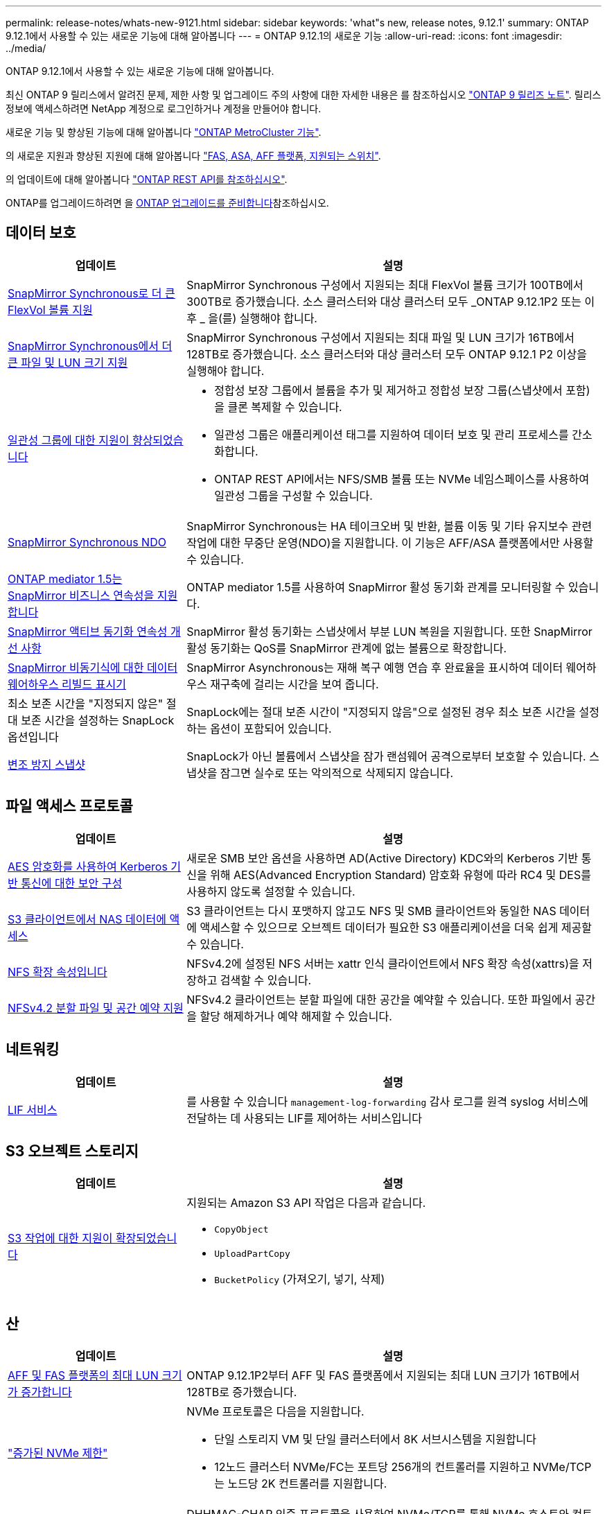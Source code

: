---
permalink: release-notes/whats-new-9121.html 
sidebar: sidebar 
keywords: 'what"s new, release notes, 9.12.1' 
summary: ONTAP 9.12.1에서 사용할 수 있는 새로운 기능에 대해 알아봅니다 
---
= ONTAP 9.12.1의 새로운 기능
:allow-uri-read: 
:icons: font
:imagesdir: ../media/


[role="lead"]
ONTAP 9.12.1에서 사용할 수 있는 새로운 기능에 대해 알아봅니다.

최신 ONTAP 9 릴리스에서 알려진 문제, 제한 사항 및 업그레이드 주의 사항에 대한 자세한 내용은 를 참조하십시오 https://library.netapp.com/ecm/ecm_download_file/ECMLP2492508["ONTAP 9 릴리즈 노트"^]. 릴리스 정보에 액세스하려면 NetApp 계정으로 로그인하거나 계정을 만들어야 합니다.

새로운 기능 및 향상된 기능에 대해 알아봅니다 https://docs.netapp.com/us-en/ontap-metrocluster/releasenotes/mcc-new-features.html["ONTAP MetroCluster 기능"^].

의 새로운 지원과 향상된 지원에 대해 알아봅니다 https://docs.netapp.com/us-en/ontap-systems/whats-new.html["FAS, ASA, AFF 플랫폼, 지원되는 스위치"^].

의 업데이트에 대해 알아봅니다 https://docs.netapp.com/us-en/ontap-automation/whats_new.html["ONTAP REST API를 참조하십시오"^].

ONTAP를 업그레이드하려면 을 xref:../upgrade/create-upgrade-plan.html[ONTAP 업그레이드를 준비합니다]참조하십시오.



== 데이터 보호

[cols="30%,70%"]
|===
| 업데이트 | 설명 


| xref:../data-protection/snapmirror-synchronous-disaster-recovery-basics-concept.html[SnapMirror Synchronous로 더 큰 FlexVol 볼륨 지원]  a| 
SnapMirror Synchronous 구성에서 지원되는 최대 FlexVol 볼륨 크기가 100TB에서 300TB로 증가했습니다. 소스 클러스터와 대상 클러스터 모두 _ONTAP 9.12.1P2 또는 이후 _ 을(를) 실행해야 합니다.



| xref:../data-protection/snapmirror-synchronous-disaster-recovery-basics-concept.html[SnapMirror Synchronous에서 더 큰 파일 및 LUN 크기 지원] | SnapMirror Synchronous 구성에서 지원되는 최대 파일 및 LUN 크기가 16TB에서 128TB로 증가했습니다. 소스 클러스터와 대상 클러스터 모두 ONTAP 9.12.1 P2 이상을 실행해야 합니다. 


| xref:../consistency-groups/index.html[일관성 그룹에 대한 지원이 향상되었습니다]  a| 
* 정합성 보장 그룹에서 볼륨을 추가 및 제거하고 정합성 보장 그룹(스냅샷에서 포함)을 클론 복제할 수 있습니다.
* 일관성 그룹은 애플리케이션 태그를 지원하여 데이터 보호 및 관리 프로세스를 간소화합니다.
* ONTAP REST API에서는 NFS/SMB 볼륨 또는 NVMe 네임스페이스를 사용하여 일관성 그룹을 구성할 수 있습니다.




| xref:../data-protection/snapmirror-synchronous-disaster-recovery-basics-concept.html#supported-features[SnapMirror Synchronous NDO] | SnapMirror Synchronous는 HA 테이크오버 및 반환, 볼륨 이동 및 기타 유지보수 관련 작업에 대한 무중단 운영(NDO)을 지원합니다. 이 기능은 AFF/ASA 플랫폼에서만 사용할 수 있습니다. 


| xref:../mediator/index.html[ONTAP mediator 1.5는 SnapMirror 비즈니스 연속성을 지원합니다] | ONTAP mediator 1.5를 사용하여 SnapMirror 활성 동기화 관계를 모니터링할 수 있습니다. 


| xref:../snapmirror-active-sync/index.html[SnapMirror 액티브 동기화 연속성 개선 사항] | SnapMirror 활성 동기화는 스냅샷에서 부분 LUN 복원을 지원합니다. 또한 SnapMirror 활성 동기화는 QoS를 SnapMirror 관계에 없는 볼륨으로 확장합니다. 


| xref:../data-protection/convert-snapmirror-version-flexible-task.html[SnapMirror 비동기식에 대한 데이터 웨어하우스 리빌드 표시기] | SnapMirror Asynchronous는 재해 복구 예행 연습 후 완료율을 표시하여 데이터 웨어하우스 재구축에 걸리는 시간을 보여 줍니다. 


| 최소 보존 시간을 "지정되지 않은" 절대 보존 시간을 설정하는 SnapLock 옵션입니다 | SnapLock에는 절대 보존 시간이 "지정되지 않음"으로 설정된 경우 최소 보존 시간을 설정하는 옵션이 포함되어 있습니다. 


| xref:../snaplock/snapshot-lock-concept.html[변조 방지 스냅샷] | SnapLock가 아닌 볼륨에서 스냅샷을 잠가 랜섬웨어 공격으로부터 보호할 수 있습니다. 스냅샷을 잠그면 실수로 또는 악의적으로 삭제되지 않습니다. 
|===


== 파일 액세스 프로토콜

[cols="30%,70%"]
|===
| 업데이트 | 설명 


| xref:../smb-admin/configure-kerberos-aes-encryption-concept.html[AES 암호화를 사용하여 Kerberos 기반 통신에 대한 보안 구성] | 새로운 SMB 보안 옵션을 사용하면 AD(Active Directory) KDC와의 Kerberos 기반 통신을 위해 AES(Advanced Encryption Standard) 암호화 유형에 따라 RC4 및 DES를 사용하지 않도록 설정할 수 있습니다. 


| xref:../s3-multiprotocol/index.html[S3 클라이언트에서 NAS 데이터에 액세스] | S3 클라이언트는 다시 포맷하지 않고도 NFS 및 SMB 클라이언트와 동일한 NAS 데이터에 액세스할 수 있으므로 오브젝트 데이터가 필요한 S3 애플리케이션을 더욱 쉽게 제공할 수 있습니다. 


| xref:../nfs-admin/ontap-support-nfsv42-concept.html[NFS 확장 속성입니다] | NFSv4.2에 설정된 NFS 서버는 xattr 인식 클라이언트에서 NFS 확장 속성(xattrs)을 저장하고 검색할 수 있습니다. 


| xref:../nfs-admin/ontap-support-nfsv42-concept.html[NFSv4.2 분할 파일 및 공간 예약 지원] | NFSv4.2 클라이언트는 분할 파일에 대한 공간을 예약할 수 있습니다. 또한 파일에서 공간을 할당 해제하거나 예약 해제할 수 있습니다. 
|===


== 네트워킹

[cols="30%,70%"]
|===
| 업데이트 | 설명 


| xref:../system-admin/forward-command-history-log-file-destination-task.html[LIF 서비스] | 를 사용할 수 있습니다 `management-log-forwarding` 감사 로그를 원격 syslog 서비스에 전달하는 데 사용되는 LIF를 제어하는 서비스입니다 
|===


== S3 오브젝트 스토리지

[cols="30%,70%"]
|===
| 업데이트 | 설명 


| xref:../s3-config/ontap-s3-supported-actions-reference.html[S3 작업에 대한 지원이 확장되었습니다]  a| 
지원되는 Amazon S3 API 작업은 다음과 같습니다.

* `CopyObject`
* `UploadPartCopy`
* `BucketPolicy` (가져오기, 넣기, 삭제)


|===


== 산

[cols="30%,70%"]
|===
| 업데이트 | 설명 


| xref:/san-admin/resize-lun-task.html[AFF 및 FAS 플랫폼의 최대 LUN 크기가 증가합니다] | ONTAP 9.12.1P2부터 AFF 및 FAS 플랫폼에서 지원되는 최대 LUN 크기가 16TB에서 128TB로 증가했습니다. 


| link:https://hwu.netapp.com/["증가된 NVMe 제한"^]  a| 
NVMe 프로토콜은 다음을 지원합니다.

* 단일 스토리지 VM 및 단일 클러스터에서 8K 서브시스템을 지원합니다
* 12노드 클러스터 NVMe/FC는 포트당 256개의 컨트롤러를 지원하고 NVMe/TCP는 노드당 2K 컨트롤러를 지원합니다.




| xref:../nvme/setting-up-secure-authentication-nvme-tcp-task.html[보안 인증을 위한 NVMe/TCP 지원] | DHHMAC-CHAP 인증 프로토콜을 사용하여 NVMe/TCP를 통해 NVMe 호스트와 컨트롤러 간에 안전한 단방향 및 양방향 인증이 지원됩니다. 


| xref:../asa/support-limitations.html[NVMe에 대한 MetroCluster IP 지원] | NVMe/FC 프로토콜은 4노드 MetroCluster IP 구성에서 지원됩니다. 
|===


== 보안

2022년 10월, NetApp는 TLSv1.2 또는 보안 SMTP를 사용하여 HTTPS에서 전송되지 않는 AutoSupport 메시지 전송을 거부하기 위한 변경 사항을 구현했습니다. 자세한 내용은 을 참조하십시오 link:https://kb.netapp.com/Support_Bulletins/Customer_Bulletins/SU484["SU484: NetApp는 전송 보안이 불충분하여 전송된 AutoSupport 메시지를 거부합니다"^].

[cols="30%,70%"]
|===
| 피처 | 설명 


| xref:../anti-ransomware/use-cases-restrictions-concept.html#supported-configurations[자율적 랜섬웨어 방어 상호 운용성 개선]  a| 
자율적 랜섬웨어 방어는 다음 구성에 사용할 수 있습니다.

* SnapMirror로 보호되는 볼륨
* SnapMirror로 SVM 보호
* 마이그레이션을 위해 SVM 지원(SVM 데이터 이동성)




| xref:../authentication/setup-ssh-multifactor-authentication-task.html[FIDO2 및 PIV(Yubikey에서 모두 사용)를 통한 SSH에 대한 다단계 인증(MFA) 지원] | SSH MFA는 사용자 이름 및 암호로 하드웨어 지원 공용/개인 키 교환을 사용할 수 있습니다. Yubikey는 MFA 보안을 강화하기 위해 SSH 클라이언트에 연결된 물리적 토큰 디바이스입니다. 


| xref:../system-admin/ontap-implements-audit-logging-concept.html[변조 방지 로깅] | 모든 ONTAP 내부 로그는 기본적으로 무단 변경이 방지되므로 손상된 관리자 계정이 악의적인 작업을 숨길 수 없습니다. 


| xref:../error-messages/configure-ems-events-notifications-syslog-task.html[이벤트에 대한 TLS 전송] | EMS 이벤트는 TLS 프로토콜을 사용하여 원격 syslog 서버로 전송될 수 있으므로 중앙 외부 감사 로깅을 위한 유선을 통한 보호가 강화됩니다. 
|===


== 스토리지 효율성

[cols="30%,70%"]
|===
| 업데이트 | 설명 


| xref:../volumes/change-efficiency-mode-task.html[온도에 민감한 스토리지 효율성]  a| 
새로운 AFF C250, AFF C400, AFF C800 플랫폼 및 볼륨에서 온도에 민감한 스토리지 효율성이 기본적으로 활성화됩니다. TSSE는 기존 볼륨에서 기본적으로 활성화되어 있지 않지만 ONTAP CLI를 사용하여 수동으로 활성화할 수 있습니다.



| xref:../volumes/determine-space-usage-volume-aggregate-concept.html[사용 가능한 애그리게이트 공간의 증가] | AFF(All Flash FAS) 및 FAS500f 플랫폼의 경우 30TB를 초과하는 애그리게이트에 대한 WAFL 예약 공간이 10%에서 5%로 감소하므로 애그리게이트에서 가용 공간이 증가합니다. 


| xref:../concept_nas_file_system_analytics_overview.html[파일 시스템 분석: 크기별 상위 디렉토리] | 이제 File System Analytics는 볼륨에서 가장 많은 공간을 소비하는 디렉토리를 식별합니다. 
|===


== 스토리지 리소스 관리 기능 향상

[cols="30%,70%"]
|===
| 업데이트 | 설명 


| xref:../flexgroup/manage-flexgroup-rebalance-task.html#flexgroup-rebalancing-considerations[FlexGroup 재조정]  a| 
무중단 FlexGroup 볼륨 재조정을 자동으로 수행하여 FlexGroup 구성요소 간에 파일을 재배포할 수 있습니다.


NOTE: FlexVol에서 FlexGroup로 변환한 후에는 자동 FlexGroup 재조정을 사용하지 않는 것이 좋습니다. 대신 명령을 입력하여 ONTAP 9.10.1 이상에서 사용할 수 있는 중단 소급 파일 이동 기능을 사용할 수 있습니다 `volume rebalance file-move`. 자세한 내용과 명령 구문은 다음을 참조하세요. link:https://docs.netapp.com/us-en/ontap-cli-9121//volume-rebalance-file-move-start.html["ONTAP 명령 참조"^] .



| xref:../snaplock/commit-snapshot-copies-worm-concept.html[FlexGroup 볼륨을 지원하는 SnapVault용 SnapLock] | FlexGroup 볼륨을 지원하는 SnapVault용 SnapLock 
|===


== SVM 관리 개선 사항

[cols="30%,70%"]
|===
| 업데이트 | 설명 


| xref:../svm-migrate/index.html[SVM 데이터 이동성의 개선 사항]  a| 
클러스터 관리자는 하이브리드 애그리게이트의 FAS AFF 플랫폼을 사용하여 운영 중단 없이 SVM을 소스 클러스터에서 타겟 클러스터로 재배치할 수 있습니다.
Disruptive SMB 프로토콜과 Autonomous 랜섬웨어 Protection에 대한 지원이 추가되었습니다.

|===


== 시스템 관리자

ONTAP 9.12.1부터 System Manager는 BlueXP와 통합됩니다. BlueXP를 사용하면 관리자는 친숙한 System Manager 대시보드를 유지하면서 단일 제어 플레인에서 하이브리드 멀티 클라우드 인프라를 관리할 수 있습니다. System Manager에 로그인할 때 관리자는 BlueXP에서 System Manager 인터페이스에 액세스하거나 System Manager에 직접 액세스할 수 있습니다. 에 대해 자세히 알아보십시오 xref:../sysmgr-integration-bluexp-concept.html[System Manager와 BlueXP의 통합].

[cols="30%,70%"]
|===
| 업데이트 | 설명 


| xref:../snaplock/create-snaplock-volume-task.html[SnapLock에 대한 System Manager 지원] | 규정 준수 클록 초기화, SnapLock 볼륨 생성 및 WORM 파일 미러링을 포함한 SnapLock 작업이 System Manager에서 지원됩니다. 


| xref:../task_admin_troubleshoot_hardware_problems.html[케이블 연결의 하드웨어 시각화] | System Manager 사용자는 클러스터에 있는 하드웨어 장치 간의 케이블 연결에 대한 연결 정보를 확인하여 연결 문제를 해결할 수 있습니다. 


| xref:../system-admin/configure-saml-authentication-task.html[System Manager에 로그인할 때 Cisco Duo를 통해 다단계 인증을 지원합니다] | Cisco Duo를 SAML ID 공급자(IDP)로 구성하여 사용자가 System Manager에 로그인할 때 Cisco Duo를 사용하여 인증할 수 있습니다. 


| xref:../nfs-rdma/index.html[System Manager 네트워킹 개선 사항] | System Manager는 네트워크 인터페이스를 생성하는 동안 서브넷 및 홈 포트 선택에 대한 제어 기능을 제공합니다. System Manager는 RDMA 연결을 통한 NFS 구성도 지원합니다. 


| xref:../system-admin/access-cluster-system-manager-browser-task.html[시스템 표시 테마] | System Manager 사용자는 System Manager 인터페이스 표시에 사용할 밝은 또는 어두운 테마를 선택할 수 있습니다. 또한 운영 체제 또는 브라우저에 사용되는 테마를 기본값으로 선택할 수도 있습니다. 이 기능을 통해 사용자는 디스플레이를 보다 편안하게 읽을 수 있는 설정을 지정할 수 있습니다. 


| xref:../concepts/capacity-measurements-in-sm-concept.html[로컬 계층 용량 세부 정보 개선] | System Manager 사용자는 특정 로컬 계층의 용량 세부 정보를 보고 공간이 과도하게 할당되었는지 확인할 수 있습니다. 즉, 로컬 계층에 공간이 부족하지 않도록 용량을 추가해야 할 수 있습니다. 


| xref:../task_admin_search_filter_sort.html[향상된 검색 기능] | System Manager의 향상된 검색 기능을 사용하면 사용자가 System Manager 인터페이스를 통해 NetApp Support 사이트에서 관련 및 문맥에 민감한 지원 정보 및 System Manager 제품 문서를 직접 검색하고 액세스할 수 있습니다. 이를 통해 사용자는 지원 사이트의 다양한 위치에서 검색할 필요 없이 적절한 조치를 취하는 데 필요한 정보를 얻을 수 있습니다. 


| xref:../task_admin_add_a_volume.html[볼륨 프로비저닝 개선] | 스토리지 관리자는 기본 정책을 사용하지 않고 System Manager를 사용하여 볼륨을 생성할 때 스냅샷 정책을 선택할 수 있습니다. 


| xref:../task_admin_expand_storage.html#increase-the-size-of-a-volume[볼륨 크기를 늘립니다] | 스토리지 관리자는 System Manager를 사용하여 볼륨 크기를 조정할 때 데이터 공간과 스냅샷 예약에 미치는 영향을 볼 수 있습니다. 


| xref:../disks-aggregates/create-ssd-storage-pool-task.html[스토리지 풀] 및 xref:../disks-aggregates/create-flash-pool-aggregate-ssd-storage-task.html?[Flash Pool을 참조하십시오] 관리 | 스토리지 관리자는 System Manager를 사용하여 SSD 스토리지 풀에 SSD를 추가하고, SSD 스토리지 풀 할당 유닛을 사용하여 Flash Pool 로컬 계층(애그리게이트)을 생성하고, 물리적 SSD를 사용하여 Flash Pool 로컬 계층을 생성할 수 있습니다. 


| xref:../nfs-rdma/index.html[System Manager에서 NFS over RDMA 지원] | System Manager는 RDMA 기반 NFS에 대한 네트워크 인터페이스 구성을 지원하고 RoCE 지원 포트를 식별합니다. 
|===